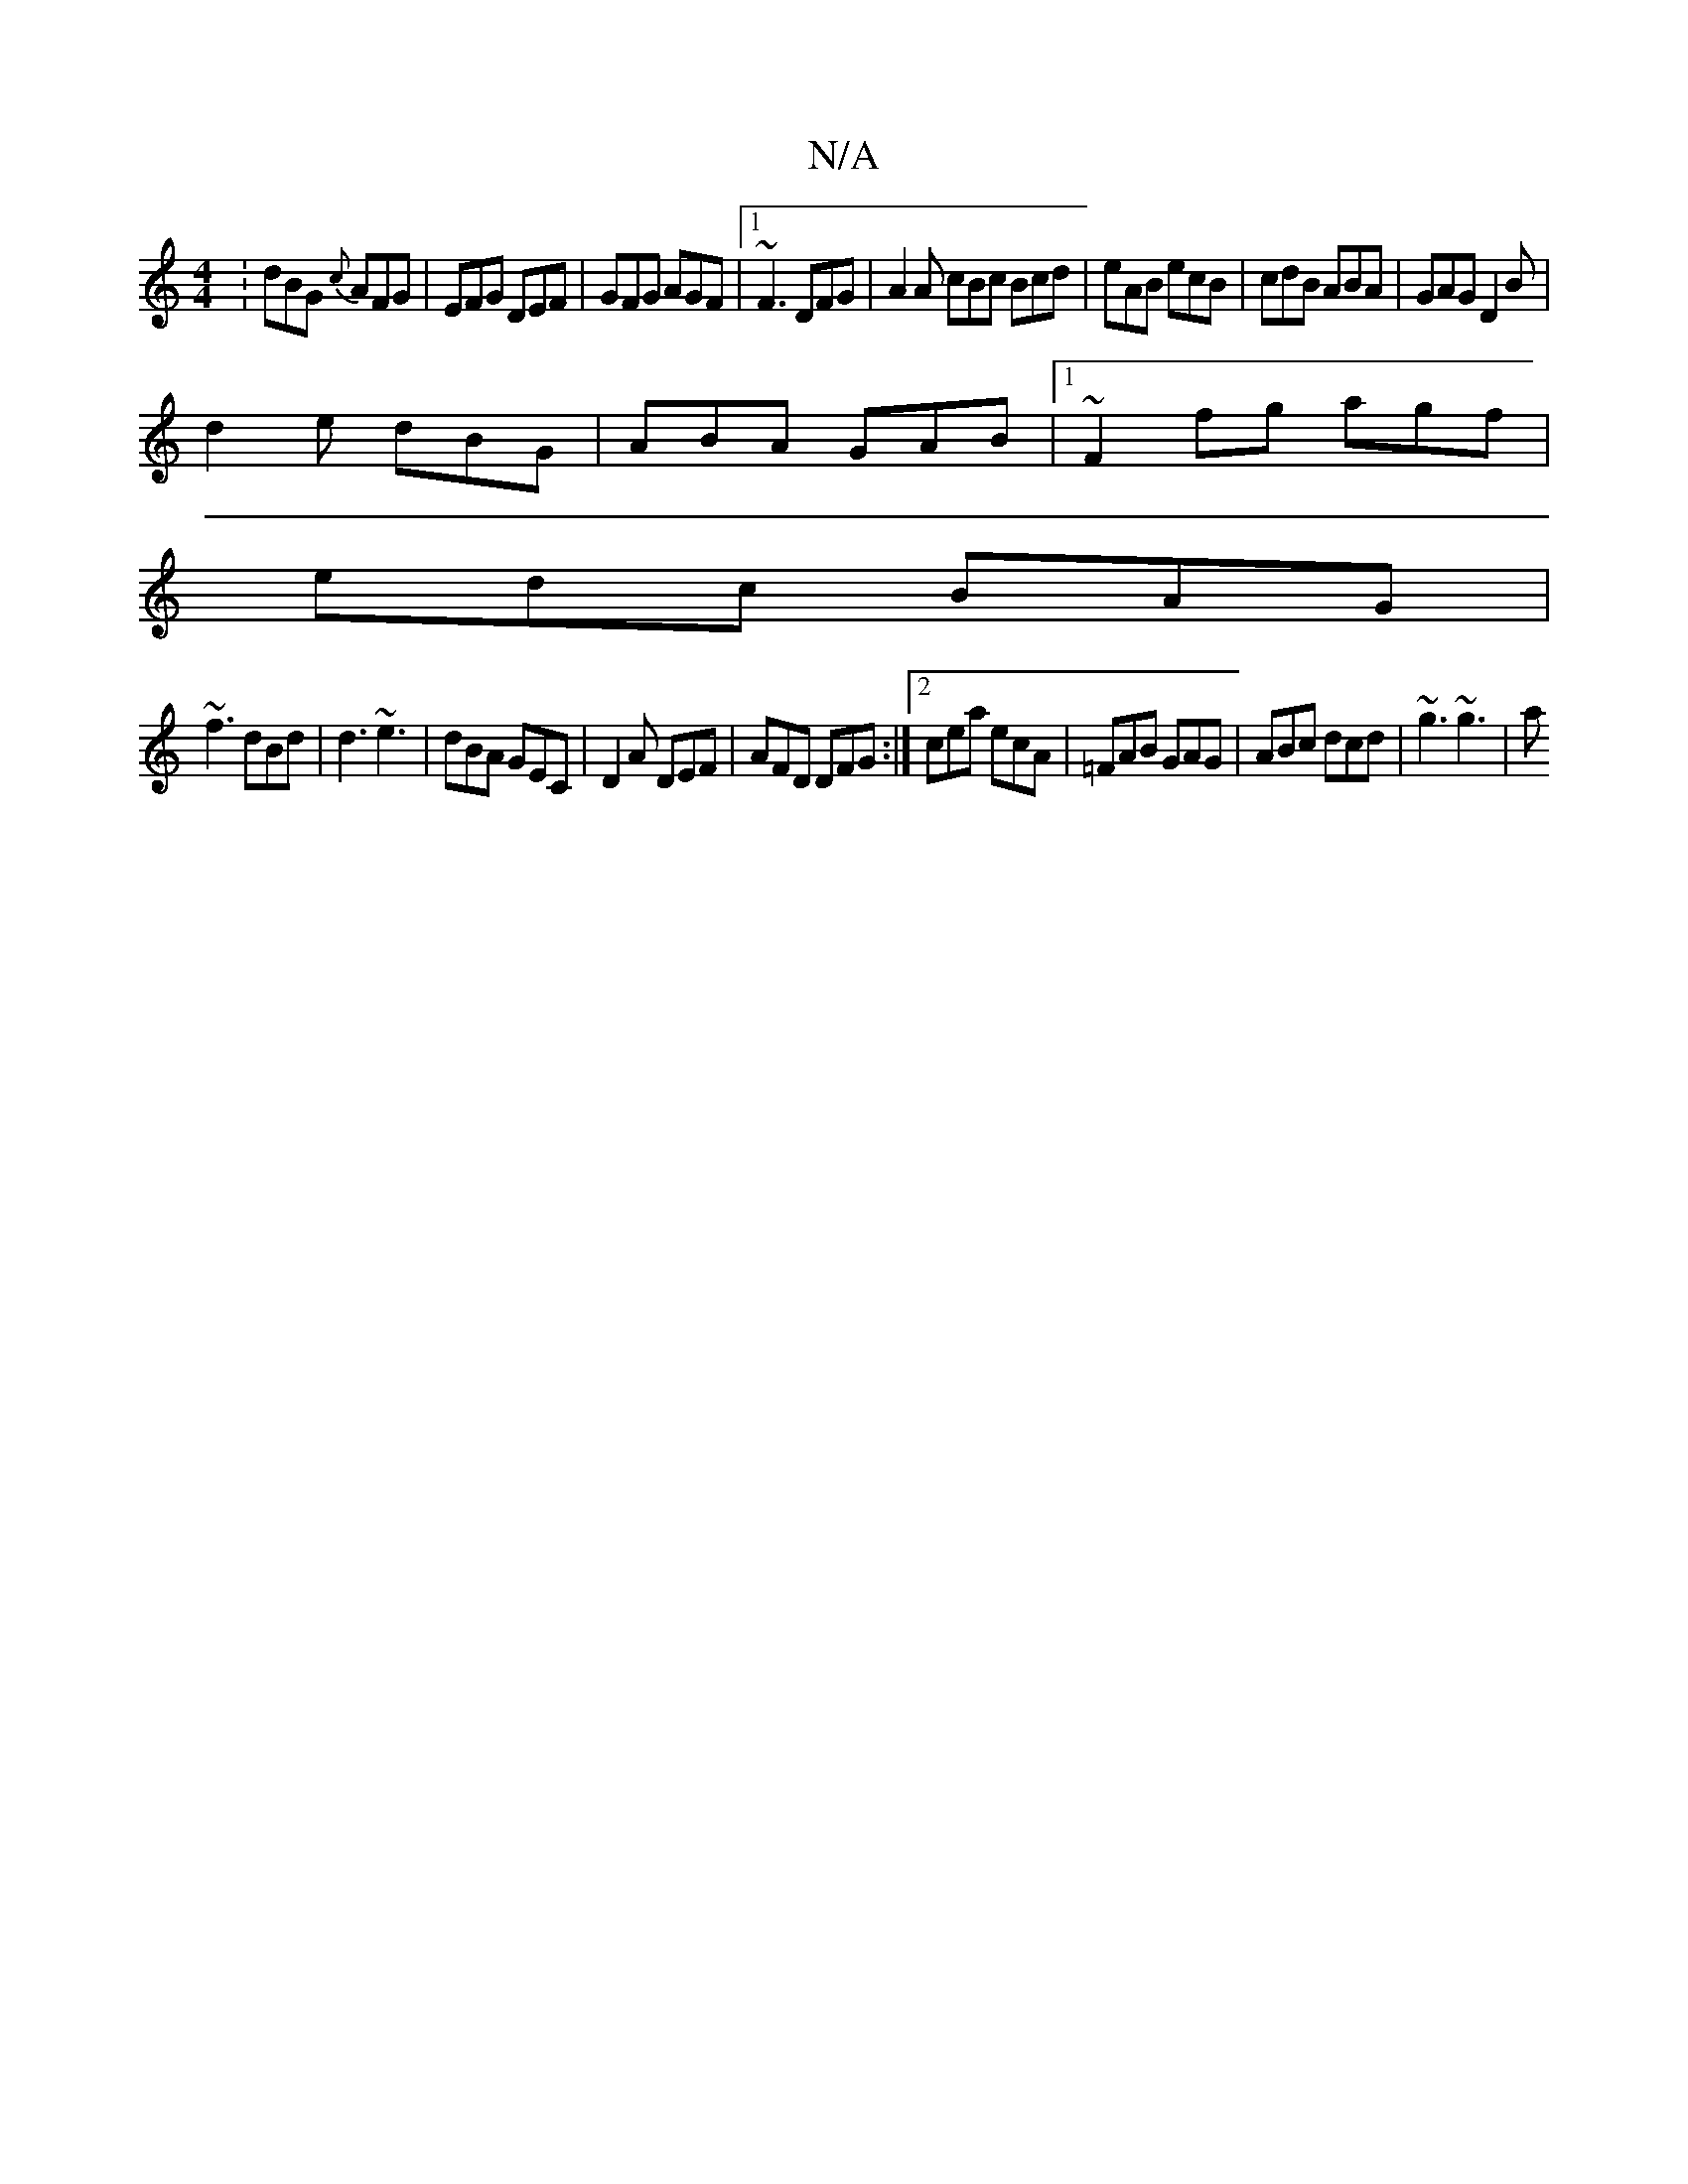 X:1
T:N/A
M:4/4
R:N/A
K:Cmajor
:dBG {c}AFG|EFG DEF| GFG AGF|1 ~F3 DFG|A2 A cBc Bcd|eAB ecB|cdB ABA|GAG D2B|
d2e dBG|ABA GAB|1 ~F2 fg agf|
edc BAG|
~f3 dBd|d3 ~e3 | dBA GEC | D2 A DEF | AFD DFG :|2 cea ecA|=FAB GAG|ABc dcd|~g3 ~g3|a